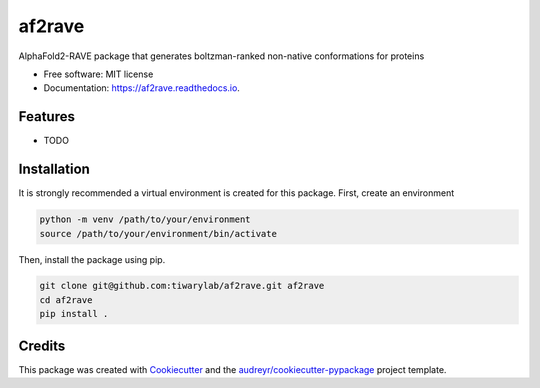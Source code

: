 =======
af2rave
=======


.. image:: https://img.shields.io/pypi/v/af2rave.svg
        :target: https://pypi.python.org/pypi/af2rave

.. image:: https://img.shields.io/travis/k9cdt/af2rave.svg
        :target: https://travis-ci.com/k9cdt/af2rave

.. image:: https://readthedocs.org/projects/af2rave/badge/?version=latest
        :target: https://af2rave.readthedocs.io/en/latest/?version=latest
        :alt: Documentation Status




AlphaFold2-RAVE package that generates boltzman-ranked non-native conformations for proteins


* Free software: MIT license
* Documentation: https://af2rave.readthedocs.io.


Features
--------

* TODO

Installation
--------

It is strongly recommended a virtual environment is created for this package. First, create an environment

.. code-block:: bash

    python -m venv /path/to/your/environment
    source /path/to/your/environment/bin/activate

Then, install the package using pip.

.. code-block:: bash

    git clone git@github.com:tiwarylab/af2rave.git af2rave
    cd af2rave
    pip install .

Credits
-------

This package was created with Cookiecutter_ and the `audreyr/cookiecutter-pypackage`_ project template.

.. _Cookiecutter: https://github.com/audreyr/cookiecutter
.. _`audreyr/cookiecutter-pypackage`: https://github.com/audreyr/cookiecutter-pypackage
